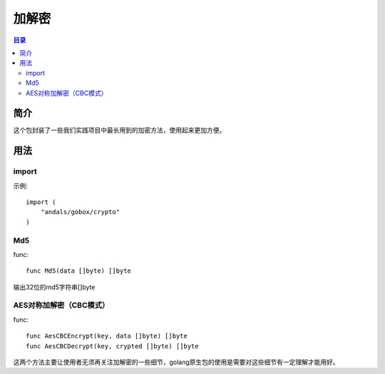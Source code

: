 .. _crypto:

加解密
========

.. contents:: 目录

简介
------
这个包封装了一些我们实践项目中最长用到的加密方法，使用起来更加方便。

用法
------

import
^^^^^^^^^^
示例::

    import (
        "andals/gobox/crypto"
    )

Md5
^^^^^
func::

    func Md5(data []byte) []byte
       
输出32位的md5字符串[]byte

AES对称加解密（CBC模式）
^^^^^
func::

    func AesCBCEncrypt(key, data []byte) []byte
    func AesCBCDecrypt(key, crypted []byte) []byte

这两个方法主要让使用者无须再关注加解密的一些细节，golang原生包的使用是需要对这些细节有一定理解才能用好。
